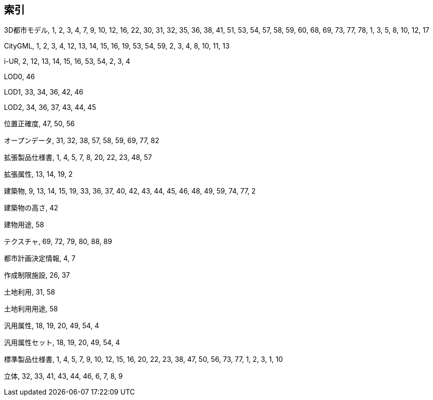 [[toc_04]]
[index]
== 索引

3D都市モデル, 1, 2, 3, 4, 7, 9, 10, 12, 16, 22, 30, 31, 32, 35, 36, 38, 41, 51, 53, 54, 57, 58, 59, 60, 68, 69, 73, 77, 78, 1, 3, 5, 8, 10, 12, 17

CityGML, 1, 2, 3, 4, 12, 13, 14, 15, 16, 19, 53, 54, 59, 2, 3, 4, 8, 10, 11, 13

i-UR, 2, 12, 13, 14, 15, 16, 53, 54, 2, 3, 4

LOD0, 46

LOD1, 33, 34, 36, 42, 46

LOD2, 34, 36, 37, 43, 44, 45

位置正確度, 47, 50, 56

オープンデータ, 31, 32, 38, 57, 58, 59, 69, 77, 82

拡張製品仕様書, 1, 4, 5, 7, 8, 20, 22, 23, 48, 57

拡張属性, 13, 14, 19, 2

建築物, 9, 13, 14, 15, 19, 33, 36, 37, 40, 42, 43, 44, 45, 46, 48, 49, 59, 74, 77, 2

建築物の高さ, 42

建物用途, 58

テクスチャ, 69, 72, 79, 80, 88, 89

都市計画決定情報, 4, 7

作成制限施設, 26, 37

土地利用, 31, 58

土地利用用途, 58

汎用属性, 18, 19, 20, 49, 54, 4

汎用属性セット, 18, 19, 20, 49, 54, 4

標準製品仕様書, 1, 4, 5, 7, 9, 10, 12, 15, 16, 20, 22, 23, 38, 47, 50, 56, 73, 77, 1, 2, 3, 1, 10

立体, 32, 33, 41, 43, 44, 46, 6, 7, 8, 9

